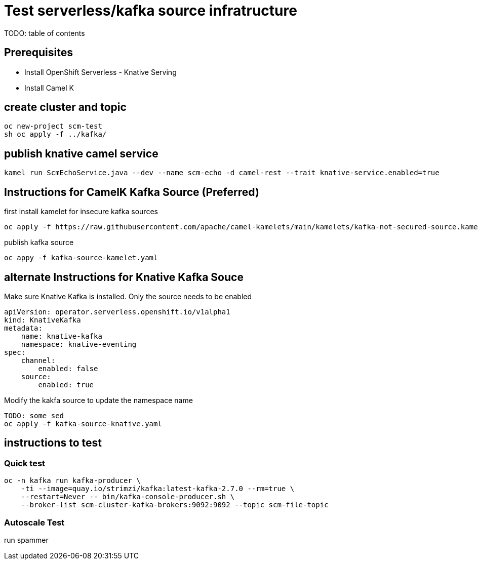 # Test serverless/kafka source infratructure
TODO: table of contents

## Prerequisites

- Install OpenShift Serverless - Knative Serving
- Install Camel K 

## create cluster and topic
```
oc new-project scm-test
sh oc apply -f ../kafka/
```

## publish knative camel service

```
kamel run ScmEchoService.java --dev --name scm-echo -d camel-rest --trait knative-service.enabled=true
```

## Instructions for CamelK Kafka Source (Preferred)

first install kamelet for insecure kafka sources
```
oc apply -f https://raw.githubusercontent.com/apache/camel-kamelets/main/kamelets/kafka-not-secured-source.kamelet.yaml 
```

publish kafka source
```
oc appy -f kafka-source-kamelet.yaml
```

## alternate Instructions for Knative Kafka Souce

Make sure Knative Kafka is installed. Only the source needs to be enabled
```yaml
apiVersion: operator.serverless.openshift.io/v1alpha1
kind: KnativeKafka
metadata:
    name: knative-kafka
    namespace: knative-eventing
spec:
    channel:
        enabled: false
    source:
        enabled: true 
```

Modify the kakfa source to update the namespace name

```
TODO: some sed
oc apply -f kafka-source-knative.yaml
```

## instructions to test

### Quick test
```
oc -n kafka run kafka-producer \
    -ti --image=quay.io/strimzi/kafka:latest-kafka-2.7.0 --rm=true \
    --restart=Never -- bin/kafka-console-producer.sh \
    --broker-list scm-cluster-kafka-brokers:9092:9092 --topic scm-file-topic

```

### Autoscale Test

run spammer